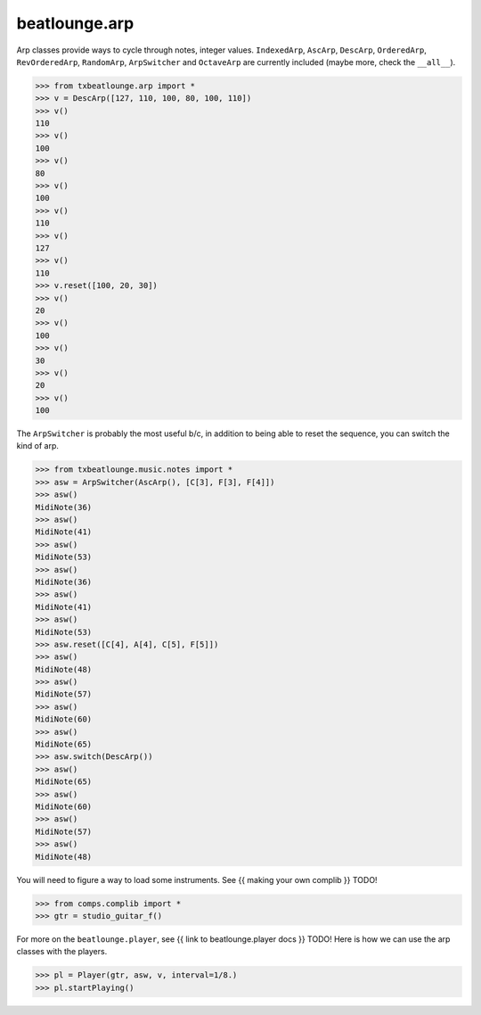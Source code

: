 beatlounge.arp
==============


Arp classes provide ways to cycle through notes, integer values.
``IndexedArp``, ``AscArp``, ``DescArp``, ``OrderedArp``, ``RevOrderedArp``, ``RandomArp``, ``ArpSwitcher``
and ``OctaveArp`` are currently included (maybe more, check the ``__all__``).

.. code-block:: pycon

    >>> from txbeatlounge.arp import *
    >>> v = DescArp([127, 110, 100, 80, 100, 110])
    >>> v()
    110
    >>> v()
    100
    >>> v()
    80
    >>> v()
    100
    >>> v()
    110
    >>> v()
    127
    >>> v()
    110
    >>> v.reset([100, 20, 30])
    >>> v()
    20
    >>> v()
    100
    >>> v()
    30
    >>> v()
    20
    >>> v()
    100
 
   
The ``ArpSwitcher`` is probably the most useful b/c, in addition to being able to reset the sequence, 
you can switch the kind of arp.

.. code-block:: pycon


    >>> from txbeatlounge.music.notes import *
    >>> asw = ArpSwitcher(AscArp(), [C[3], F[3], F[4]])
    >>> asw()
    MidiNote(36)
    >>> asw()
    MidiNote(41)
    >>> asw()
    MidiNote(53)
    >>> asw()
    MidiNote(36)
    >>> asw()
    MidiNote(41)
    >>> asw()
    MidiNote(53)
    >>> asw.reset([C[4], A[4], C[5], F[5]])
    >>> asw()
    MidiNote(48)
    >>> asw()
    MidiNote(57)
    >>> asw()
    MidiNote(60)
    >>> asw()
    MidiNote(65)
    >>> asw.switch(DescArp())
    >>> asw()
    MidiNote(65)
    >>> asw()
    MidiNote(60)
    >>> asw()
    MidiNote(57)
    >>> asw()
    MidiNote(48)


You will need to figure a way to load some instruments.  See {{ making your own complib }} TODO!

.. code-block:: pycon

    >>> from comps.complib import *
    >>> gtr = studio_guitar_f()
   

For more on the ``beatlounge.player``, see {{ link to beatlounge.player docs }} TODO!
Here is how we can use the arp classes with the players.

.. code-block:: pycon

    >>> pl = Player(gtr, asw, v, interval=1/8.)
    >>> pl.startPlaying()



